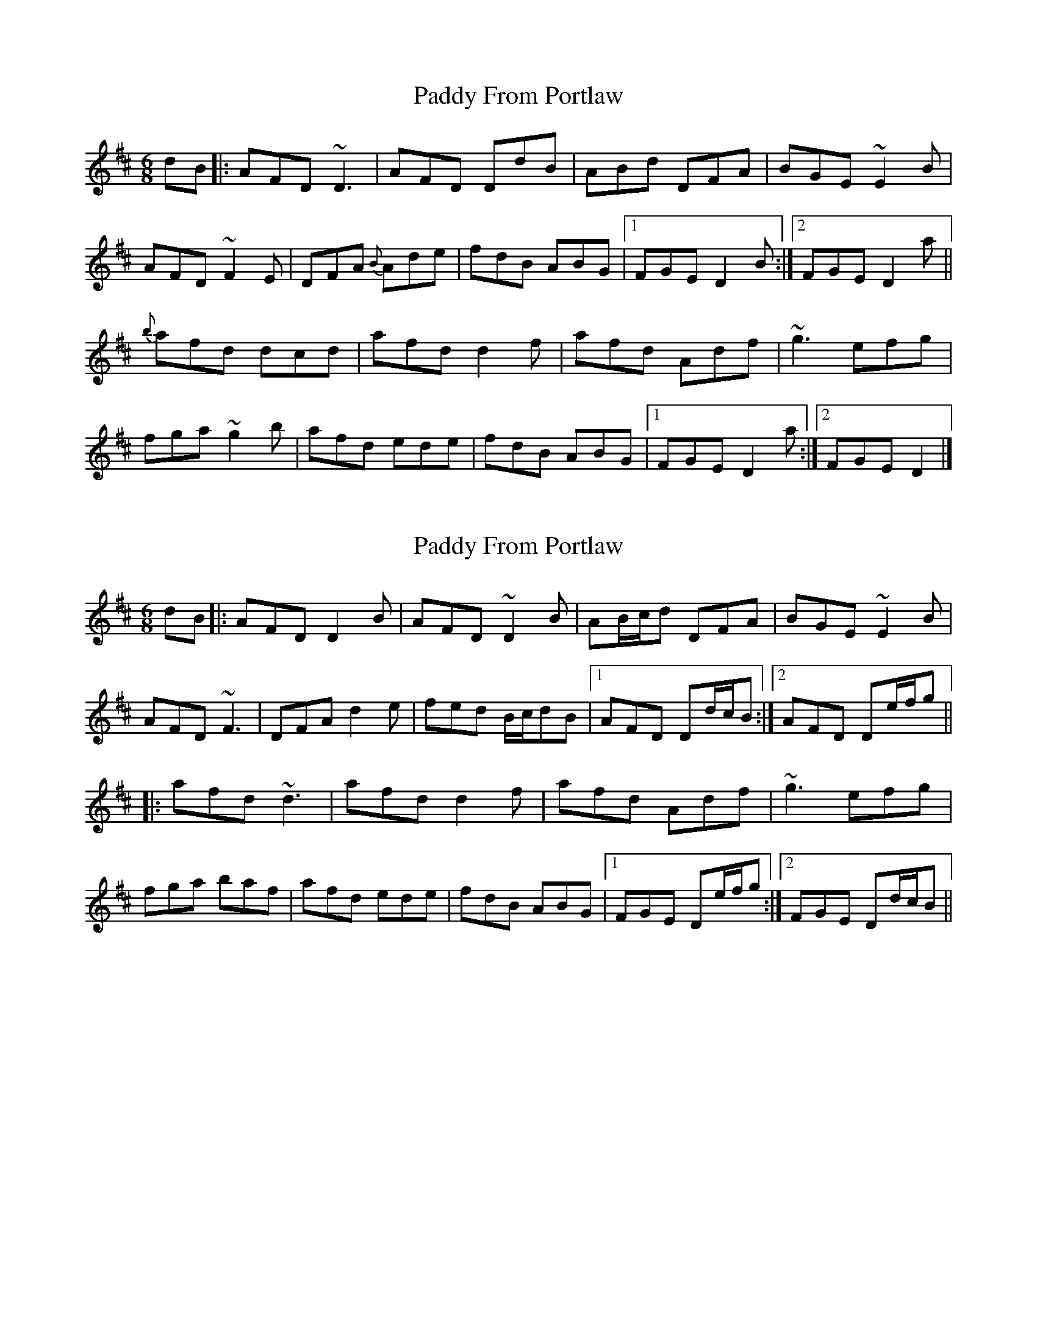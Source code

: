 X: 1
T: Paddy From Portlaw
Z: Josie1957
S: https://thesession.org/tunes/4927#setting4927
R: jig
M: 6/8
L: 1/8
K: Dmaj
dB|:AFD ~D3|AFD DdB|ABd DFA|BGE ~E2B|
AFD ~F2E| DFA {B}Ade| fdB ABG |1FGE D2B:|2FGE D2a||
{b}afd dcd|afd d2f|afd Adf|~g3 efg|
fga ~g2b|afd ede|fdB ABG|1 FGE D2a:|2FGE D2|]
X: 2
T: Paddy From Portlaw
Z: Dr. Dow
S: https://thesession.org/tunes/4927#setting17337
R: jig
M: 6/8
L: 1/8
K: Dmaj
dB|:AFD D2B|AFD ~D2B|AB/c/d DFA|BGE ~E2B|AFD ~F3| DFA d2e|fed B/c/dB|1 AFD Dd/c/B:|2 AFD De/f/g|||:afd ~d3|afd d2f|afd Adf|~g3 efg|fga baf|afd ede|fdB ABG|1 FGE De/f/g:|2 FGE Dd/c/B||
X: 3
T: Paddy From Portlaw
Z: jimmydearing
S: https://thesession.org/tunes/4927#setting17338
R: jig
M: 6/8
L: 1/8
K: Dmaj
B|AFD ~D2D|AFD D2B|AFD DEF|~GFG EFG|AFD ~DED| DFA d2e|fed B/c/dB|1 AFD D2:|2 AFD D2|||:f | afd ~dcd|afd d2f|afd def|~g3 efg|~a3 bag|agf gfe|fed B/c/dB|1 AFD D2:|2 AFD D2||
X: 4
T: Paddy From Portlaw
Z: BenH
S: https://thesession.org/tunes/4927#setting24853
R: jig
M: 6/8
L: 1/8
K: Dmaj
S: www.flutetunes.com
d/B/|AFD DFD|AFD D2d/B/|AFD DFD|GEE E2d/B/|
AFD DFD|AFA d2e|fed BdB|AFD D2:|
|:f/g/|afd dfd|afd d2f/g/|afd dfd|gee e2f/g/|
afd dfd|afd efg|fed BdB|AFD D2:|
